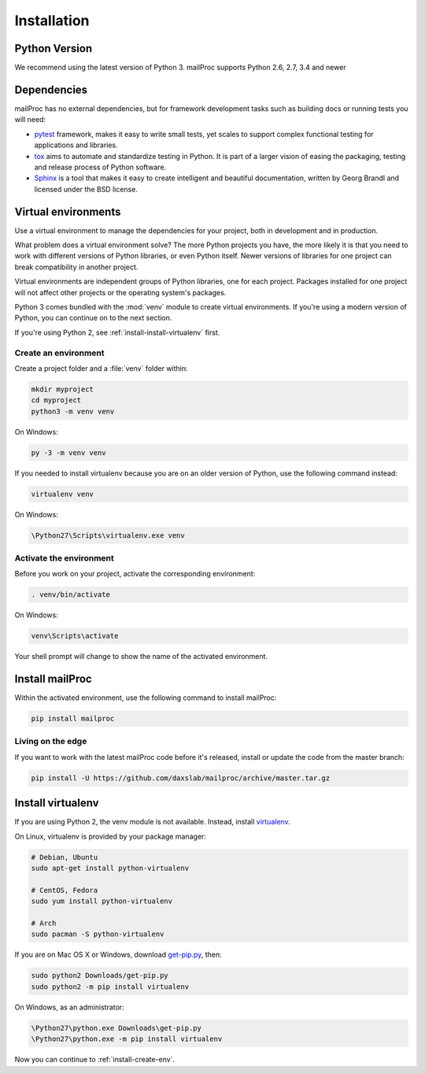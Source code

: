 .. _installation:

Installation
============

Python Version
--------------

We recommend using the latest version of Python 3. mailProc supports Python 2.6, 2.7, 3.4
and newer

Dependencies
------------

mailProc has no external dependencies, but for framework development tasks such as building docs or running tests you will need:

* `pytest`_ framework, makes it easy to write small tests, yet scales to support complex
  functional testing for applications and libraries.
* `tox`_ aims to automate and standardize testing in Python. It is part of a larger vision
  of easing the packaging, testing and release process of Python software.
* `Sphinx`_ is a tool that makes it easy to create intelligent and
  beautiful documentation, written by Georg Brandl and licensed under the BSD license.

.. _pytest: https://docs.pytest.org/en/latest/
.. _tox: https://tox.readthedocs.io/en/latest/
.. _Sphinx: http://www.sphinx-doc.org/en/stable/

Virtual environments
--------------------

Use a virtual environment to manage the dependencies for your project, both in
development and in production.

What problem does a virtual environment solve? The more Python projects you
have, the more likely it is that you need to work with different versions of
Python libraries, or even Python itself. Newer versions of libraries for one
project can break compatibility in another project.

Virtual environments are independent groups of Python libraries, one for each
project. Packages installed for one project will not affect other projects or
the operating system's packages.

Python 3 comes bundled with the :mod:`venv` module to create virtual
environments. If you're using a modern version of Python, you can continue on
to the next section.

If you're using Python 2, see :ref:`install-install-virtualenv` first.

.. _install-create-env:

Create an environment
~~~~~~~~~~~~~~~~~~~~~

Create a project folder and a :file:`venv` folder within:

.. code-block:: sh

    mkdir myproject
    cd myproject
    python3 -m venv venv

On Windows:

.. code-block:: bat

    py -3 -m venv venv

If you needed to install virtualenv because you are on an older version of
Python, use the following command instead:

.. code-block:: sh

    virtualenv venv

On Windows:

.. code-block:: bat

    \Python27\Scripts\virtualenv.exe venv

Activate the environment
~~~~~~~~~~~~~~~~~~~~~~~~

Before you work on your project, activate the corresponding environment:

.. code-block:: sh

    . venv/bin/activate

On Windows:

.. code-block:: bat

    venv\Scripts\activate

Your shell prompt will change to show the name of the activated environment.

Install mailProc
----------------

Within the activated environment, use the following command to install mailProc:

.. code-block:: sh

    pip install mailproc

Living on the edge
~~~~~~~~~~~~~~~~~~

If you want to work with the latest mailProc code before it's released, install or
update the code from the master branch:

.. code-block:: sh

    pip install -U https://github.com/daxslab/mailproc/archive/master.tar.gz

.. _install-install-virtualenv:

Install virtualenv
------------------

If you are using Python 2, the venv module is not available. Instead,
install `virtualenv`_.

On Linux, virtualenv is provided by your package manager:

.. code-block:: sh

    # Debian, Ubuntu
    sudo apt-get install python-virtualenv

    # CentOS, Fedora
    sudo yum install python-virtualenv

    # Arch
    sudo pacman -S python-virtualenv

If you are on Mac OS X or Windows, download `get-pip.py`_, then:

.. code-block:: sh

    sudo python2 Downloads/get-pip.py
    sudo python2 -m pip install virtualenv

On Windows, as an administrator:

.. code-block:: bat

    \Python27\python.exe Downloads\get-pip.py
    \Python27\python.exe -m pip install virtualenv

Now you can continue to :ref:`install-create-env`.

.. _virtualenv: https://virtualenv.pypa.io/
.. _get-pip.py: https://bootstrap.pypa.io/get-pip.py
